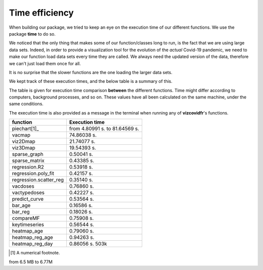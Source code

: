 Time efficiency
---------------

When building our package, we tried to keep an eye on the execution time
of our different functions. We use the package **time** to do so.

We noticed that the only thing that makes some of our function/classes long to
run, is the fact that we are using large data sets. Indeed, in order to
provide a visualization tool for the evolution of the *actual* Covid-19
pandemic, we need to make our function load data sets every time they are
called. We always need the updated version of the data, therefore we can't
just load them once for all.

It is no surprise that the slower functions are the one loading the larger
data sets.

We kept track of these execution times, and the below table is a summary of
this.

The table is given for execution time comparison **between** the
different functions. Time might differ according to computers, background
processes, and so on. These values have all been calculated on the same
machine, under the same conditions.

The execution time is also provided as a message in the terminal when running
any of **vizcovidfr**'s functions.

============================  ==================
 function                      Execution time
============================  ==================
piechart[1]_                  from 4.80991 s. to 81.64569 s.
vacmap                        74.86038 s.
viz2Dmap                      21.74077 s.
viz3Dmap                      19.54393 s.
sparse_graph                  0.50041 s.
sparse_matrix                 0.43385 s.
regression.R2                 0.53918 s.
regression.poly_fit           0.42157 s.
regression.scatter_reg        0.35140 s.
vacdoses                      0.76860 s.
vactypedoses                  0.42227 s.
predict_curve                 0.53564 s.
bar_age                       0.16586 s.
bar_reg                       0.18026 s.
compareMF                     0.75908 s.
keytimeseries                 0.56544 s.
heatmap_age                   0.79060 s.
heatmap_reg_age               0.94263 s.
heatmap_reg_day               0.86056 s. 503k
============================  ==================

.. [1] A numerical footnote.

from 6.5 MB to 6.77M
